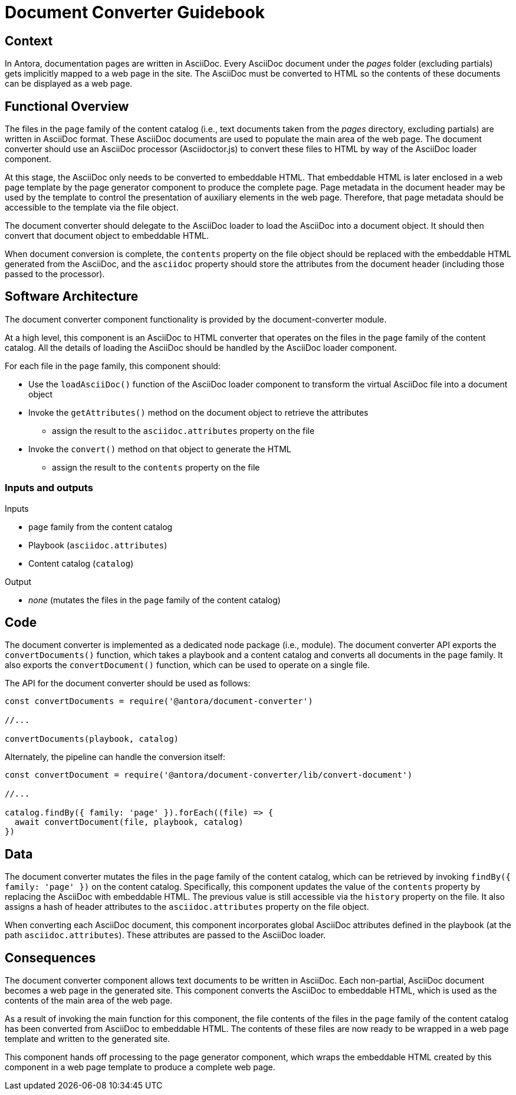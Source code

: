 = Document Converter Guidebook

== Context

In Antora, documentation pages are written in AsciiDoc.
Every AsciiDoc document under the [.path]_pages_ folder (excluding partials) gets implicitly mapped to a web page in the site.
The AsciiDoc must be converted to HTML so the contents of these documents can be displayed as a web page.

== Functional Overview

The files in the `page` family of the content catalog (i.e., text documents taken from the [.path]_pages_ directory, excluding partials) are written in AsciiDoc format.
These AsciiDoc documents are used to populate the main area of the web page.
The document converter should use an AsciiDoc processor (Asciidoctor.js) to convert these files to HTML by way of the AsciiDoc loader component.

At this stage, the AsciiDoc only needs to be converted to embeddable HTML.
That embeddable HTML is later enclosed in a web page template by the page generator component to produce the complete page.
Page metadata in the document header may be used by the template to control the presentation of auxiliary elements in the web page.
Therefore, that page metadata should be accessible to the template via the file object.

The document converter should delegate to the AsciiDoc loader to load the AsciiDoc into a document object.
It should then convert that document object to embeddable HTML.

When document conversion is complete, the `contents` property on the file object should be replaced with the embeddable HTML generated from the AsciiDoc, and the `asciidoc` property should store the attributes from the document header (including those passed to the processor).

== Software Architecture

The document converter component functionality is provided by the document-converter module.

At a high level, this component is an AsciiDoc to HTML converter that operates on the files in the `page` family of the content catalog.
All the details of loading the AsciiDoc should be handled by the AsciiDoc loader component.

For each file in the `page` family, this component should:

* Use the `loadAsciiDoc()` function of the AsciiDoc loader component to transform the virtual AsciiDoc file into a document object
* Invoke the `getAttributes()` method on the document object to retrieve the attributes
 ** assign the result to the `asciidoc.attributes` property on the file
* Invoke the `convert()` method on that object to generate the HTML
 ** assign the result to the `contents` property on the file

=== Inputs and outputs

.Inputs
* `page` family from the content catalog
* Playbook (`asciidoc.attributes`)
* Content catalog (`catalog`)

.Output
* _none_ (mutates the files in the `page` family of the content catalog)

== Code

The document converter is implemented as a dedicated node package (i.e., module).
The document converter API exports the `convertDocuments()` function, which takes a playbook and a content catalog and converts all documents in the `page` family.
It also exports the `convertDocument()` function, which can be used to operate on a single file.

The API for the document converter should be used as follows:

// Q: should the convertDocuments return a collection of files which were converted?
[source,js]
----
const convertDocuments = require('@antora/document-converter')

//...

convertDocuments(playbook, catalog)
----

Alternately, the pipeline can handle the conversion itself:

// TODO check this code
[source,js]
----
const convertDocument = require('@antora/document-converter/lib/convert-document')

//...

catalog.findBy({ family: 'page' }).forEach((file) => {
  await convertDocument(file, playbook, catalog)
})
----

== Data

The document converter mutates the files in the `page` family of the content catalog, which can be retrieved by invoking `findBy({ family: 'page' })` on the content catalog.
Specifically, this component updates the value of the `contents` property by replacing the AsciiDoc with embeddable HTML.
The previous value is still accessible via the `history` property on the file.
It also assigns a hash of header attributes to the `asciidoc.attributes` property on the file object.

// Q: should it also incorporate attributes from antora.yml?
When converting each AsciiDoc document, this component incorporates global AsciiDoc attributes defined in the playbook (at the path `asciidoc.attributes`).
These attributes are passed to the AsciiDoc loader.

== Consequences

The document converter component allows text documents to be written in AsciiDoc.
Each non-partial, AsciiDoc document becomes a web page in the generated site.
This component converts the AsciiDoc to embeddable HTML, which is used as the contents of the main area of the web page.

As a result of invoking the main function for this component, the file contents of the files in the `page` family of the content catalog has been converted from AsciiDoc to embeddable HTML.
The contents of these files are now ready to be wrapped in a web page template and written to the generated site.

This component hands off processing to the page generator component, which wraps the embeddable HTML created by this component in a web page template to produce a complete web page.
